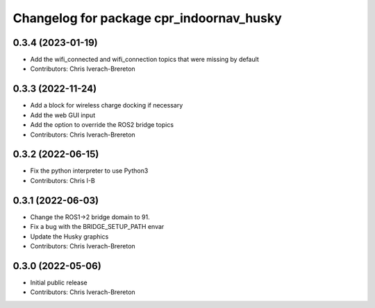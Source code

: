 ^^^^^^^^^^^^^^^^^^^^^^^^^^^^^^^^^^^^^^^^^
Changelog for package cpr_indoornav_husky
^^^^^^^^^^^^^^^^^^^^^^^^^^^^^^^^^^^^^^^^^

0.3.4 (2023-01-19)
------------------
* Add the wifi_connected and wifi_connection topics that were missing by default
* Contributors: Chris Iverach-Brereton

0.3.3 (2022-11-24)
------------------
* Add a block for wireless charge docking if necessary
* Add the web GUI input
* Add the option to override the ROS2 bridge topics
* Contributors: Chris Iverach-Brereton

0.3.2 (2022-06-15)
------------------
* Fix the python interpreter to use Python3
* Contributors: Chris I-B

0.3.1 (2022-06-03)
------------------
* Change the ROS1->2 bridge domain to 91.
* Fix a bug with the BRIDGE_SETUP_PATH envar
* Update the Husky graphics
* Contributors: Chris Iverach-Brereton

0.3.0 (2022-05-06)
------------------
* Initial public release
* Contributors: Chris Iverach-Brereton
